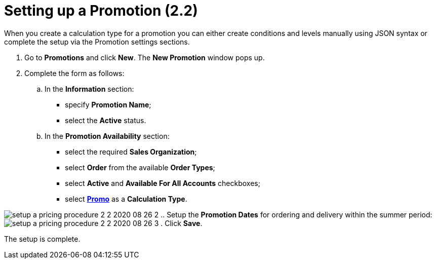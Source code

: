 = Setting up a Promotion (2.2)

When you create a calculation type for a promotion you can either create
conditions and levels manually using JSON syntax or complete the setup
via the Promotion settings sections. 

. Go to *Promotions* and click *New*. The *New Promotion* window pops
up.
. Complete the form as follows:
.. In the *Information* section:
* specify *Promotion Name*;
* select the *Active* status.
.. In the *Promotion Availability* section:
* select the required *Sales Organization*;
* select *Order* from the available *Order Types*;
* select *Active* and *Available For All Accounts* checkboxes;
* select *link:admin-guide/workshops/workshop-2-0-setting-up-discounts/workshop-2-2-configuring-a-new-promotion/creating-a-calculation-type-2-2[Promo]* as a
*Calculation Type*.

image:setup-a-pricing-procedure-2-2-2020-08-26-2.png[]
.. Setup the *Promotion Dates* for ordering and delivery within the
summer period:
image:setup-a-pricing-procedure-2-2-2020-08-26-3.png[]
. Click *Save*.

The setup is complete.
